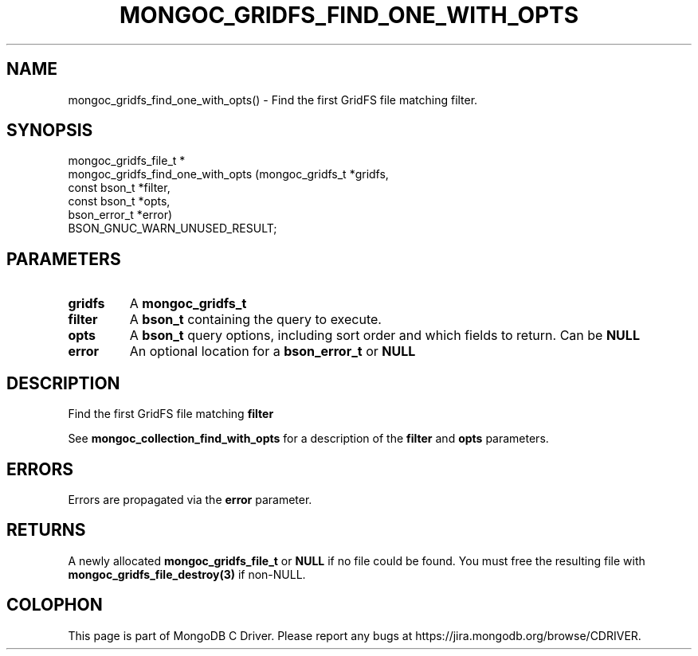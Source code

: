 .\" This manpage is Copyright (C) 2016 MongoDB, Inc.
.\" 
.\" Permission is granted to copy, distribute and/or modify this document
.\" under the terms of the GNU Free Documentation License, Version 1.3
.\" or any later version published by the Free Software Foundation;
.\" with no Invariant Sections, no Front-Cover Texts, and no Back-Cover Texts.
.\" A copy of the license is included in the section entitled "GNU
.\" Free Documentation License".
.\" 
.TH "MONGOC_GRIDFS_FIND_ONE_WITH_OPTS" "3" "2016\(hy11\(hy08" "MongoDB C Driver"
.SH NAME
mongoc_gridfs_find_one_with_opts() \- Find the first GridFS file matching filter.
.SH "SYNOPSIS"

.nf
.nf
mongoc_gridfs_file_t *
mongoc_gridfs_find_one_with_opts (mongoc_gridfs_t *gridfs,
                                  const bson_t    *filter,
                                  const bson_t    *opts,
                                  bson_error_t    *error)
   BSON_GNUC_WARN_UNUSED_RESULT;
.fi
.fi

.SH "PARAMETERS"

.TP
.B
gridfs
A
.B mongoc_gridfs_t
.
.LP
.TP
.B
filter
A
.B bson_t
containing the query to execute.
.LP
.TP
.B
opts
A
.B bson_t
query options, including sort order and which fields to return. Can be
.B NULL
.
.LP
.TP
.B
error
An optional location for a
.B bson_error_t
or
.B NULL
.
.LP

.SH "DESCRIPTION"

Find the first GridFS file matching
.B filter
.

See
.B mongoc_collection_find_with_opts
for a description of the
.B filter
and
.B opts
parameters.

.SH "ERRORS"

Errors are propagated via the
.B error
parameter.

.SH "RETURNS"

A newly allocated
.B mongoc_gridfs_file_t
or
.B NULL
if no file could be found. You must free the resulting file with
.B mongoc_gridfs_file_destroy(3)
if non\(hyNULL.


.B
.SH COLOPHON
This page is part of MongoDB C Driver.
Please report any bugs at https://jira.mongodb.org/browse/CDRIVER.